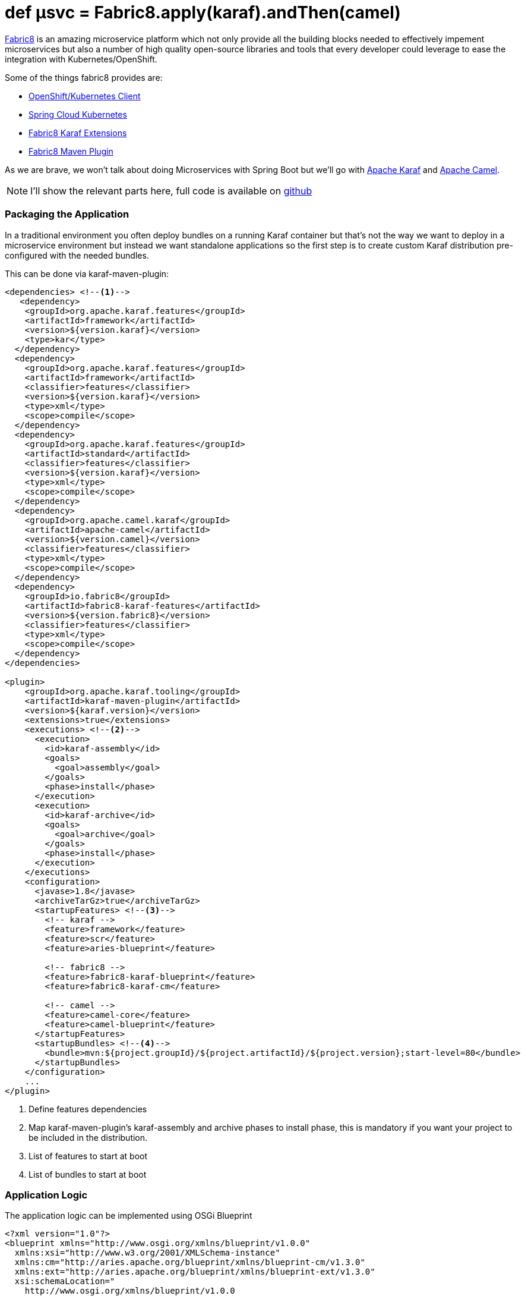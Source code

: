 = def µsvc = Fabric8.apply(karaf).andThen(camel)
:hp-tags: microservices, fabric8, karaf, openshift, kubernetes, 

https://fabric8.io[Fabric8] is an amazing microservice platform which not only provide all the building blocks needed to effectively impement microservices but also a number of high quality open-source libraries and tools that every developer could leverage to ease the integration with Kubernetes/OpenShift.

Some of the things fabric8 provides are:

* https://github.com/fabric8io/kubernetes-client[OpenShift/Kubernetes Client]
* https://github.com/fabric8io/spring-cloud-kubernetes[Spring Cloud Kubernetes] 
* https://github.com/fabric8io/fabric8/tree/master/components/fabric8-karaf[Fabric8 Karaf Extensions]
* https://maven.fabric8.io[Fabric8 Maven Plugin]

As we are brave, we won't talk about doing Microservices with Spring Boot but we'll go with http://karaf.apache.org/[Apache Karaf] and http://camel.apache.org/[Apache Camel].

NOTE: I'll show the relevant parts here, full code is available on https://github.com/lburgazzoli/camel-karaf-microservice[github]

=== Packaging the Application

In a traditional environment you often deploy bundles on a running Karaf container but that's not the way we want to deploy in a microservice environment but instead we want standalone applications so the first step is to create custom Karaf distribution pre-configured with the needed bundles.

This can be done via karaf-maven-plugin:

[source,xml]
----
<dependencies> <!--1-->
   <dependency>
    <groupId>org.apache.karaf.features</groupId>
    <artifactId>framework</artifactId>
    <version>${version.karaf}</version>
    <type>kar</type>
  </dependency>
  <dependency>
    <groupId>org.apache.karaf.features</groupId>
    <artifactId>framework</artifactId>
    <classifier>features</classifier>
    <version>${version.karaf}</version>
    <type>xml</type>
    <scope>compile</scope>
  </dependency>
  <dependency>
    <groupId>org.apache.karaf.features</groupId>
    <artifactId>standard</artifactId>
    <classifier>features</classifier>
    <version>${version.karaf}</version>
    <type>xml</type>
    <scope>compile</scope>
  </dependency>
  <dependency>
    <groupId>org.apache.camel.karaf</groupId>
    <artifactId>apache-camel</artifactId>
    <version>${version.camel}</version>
    <classifier>features</classifier>
    <type>xml</type>
    <scope>compile</scope>
  </dependency>
  <dependency>
    <groupId>io.fabric8</groupId>
    <artifactId>fabric8-karaf-features</artifactId>
    <version>${version.fabric8}</version>
    <classifier>features</classifier>
    <type>xml</type>
    <scope>compile</scope>
  </dependency>
</dependencies>

<plugin>
    <groupId>org.apache.karaf.tooling</groupId>
    <artifactId>karaf-maven-plugin</artifactId>
    <version>${karaf.version}</version>
    <extensions>true</extensions>
    <executions> <!--2-->
      <execution>
        <id>karaf-assembly</id>
        <goals>
          <goal>assembly</goal>
        </goals>
        <phase>install</phase>
      </execution>
      <execution>
        <id>karaf-archive</id>
        <goals>
          <goal>archive</goal>
        </goals>
        <phase>install</phase>
      </execution>
    </executions>
    <configuration>
      <javase>1.8</javase>
      <archiveTarGz>true</archiveTarGz>
      <startupFeatures> <!--3-->
        <!-- karaf -->
        <feature>framework</feature>
        <feature>scr</feature>
        <feature>aries-blueprint</feature>

        <!-- fabric8 -->
        <feature>fabric8-karaf-blueprint</feature>
        <feature>fabric8-karaf-cm</feature>

        <!-- camel -->
        <feature>camel-core</feature>
        <feature>camel-blueprint</feature>
      </startupFeatures>
      <startupBundles> <!--4-->
        <bundle>mvn:${project.groupId}/${project.artifactId}/${project.version};start-level=80</bundle>
      </startupBundles>
    </configuration>
    ...
</plugin>
----
<1> Define features dependencies 
<2> Map karaf-maven-plugin's karaf-assembly and archive phases to install phase, this is mandatory if you want your project to be included in the distribution.
<3> List of features to start at boot
<4> List of bundles to start at boot

=== Application Logic

The application logic can be implemented using OSGi Blueprint 

[source,xml]
----
<?xml version="1.0"?>
<blueprint xmlns="http://www.osgi.org/xmlns/blueprint/v1.0.0" 
  xmlns:xsi="http://www.w3.org/2001/XMLSchema-instance"
  xmlns:cm="http://aries.apache.org/blueprint/xmlns/blueprint-cm/v1.3.0"
  xmlns:ext="http://aries.apache.org/blueprint/xmlns/blueprint-ext/v1.3.0"
  xsi:schemaLocation="
    http://www.osgi.org/xmlns/blueprint/v1.0.0 
    https://www.osgi.org/xmlns/blueprint/v1.0.0/blueprint.xsd
    http://camel.apache.org/schema/blueprint 
    http://camel.apache.org/schema/blueprint/camel-blueprint.xsd
    http://aries.apache.org/blueprint/xmlns/blueprint-ext/v1.3.0
    http://aries.apache.org/schemas/blueprint-ext/blueprint-ext-1.3.xsd">

  <cm:property-placeholder id="placeholder-cm" persistent-id="com.github.lburgazzoli.camel.karaf.microservice" update-strategy="reload">
    <cm:default-properties>
    </cm:default-properties>
  </cm:property-placeholder>

  <ext:property-placeholder id="placeholder-ext" evaluator="fabric8" placeholder-prefix="$[" placeholder-suffix="]"/>

  <bean id="myBean" class="com.github.lburgazzoli.camel.karaf.microservice.MyBean">
    <argument value="$[k8s:map:camel-karaf-global/data.center.name]"/>
    <argument value="${bean.body}"/>
  </bean>

  <camelContext id="camel-context" xmlns="http://camel.apache.org/schema/blueprint">
    
    <route id="timer">
      <from uri="timer:foo?period=10s"/>
      <setHeader headerName="DataCenter">
          <method ref="myBean" method="dataCenter"/>
      </setHeader>
      <setBody>
          <method ref="myBean" method="body"/>
      </setBody>
      <log message="Body is: ${body}, DataCenter is: ${header.DataCenter}"/>
    </route>

  </camelContext>

</blueprint>
----

